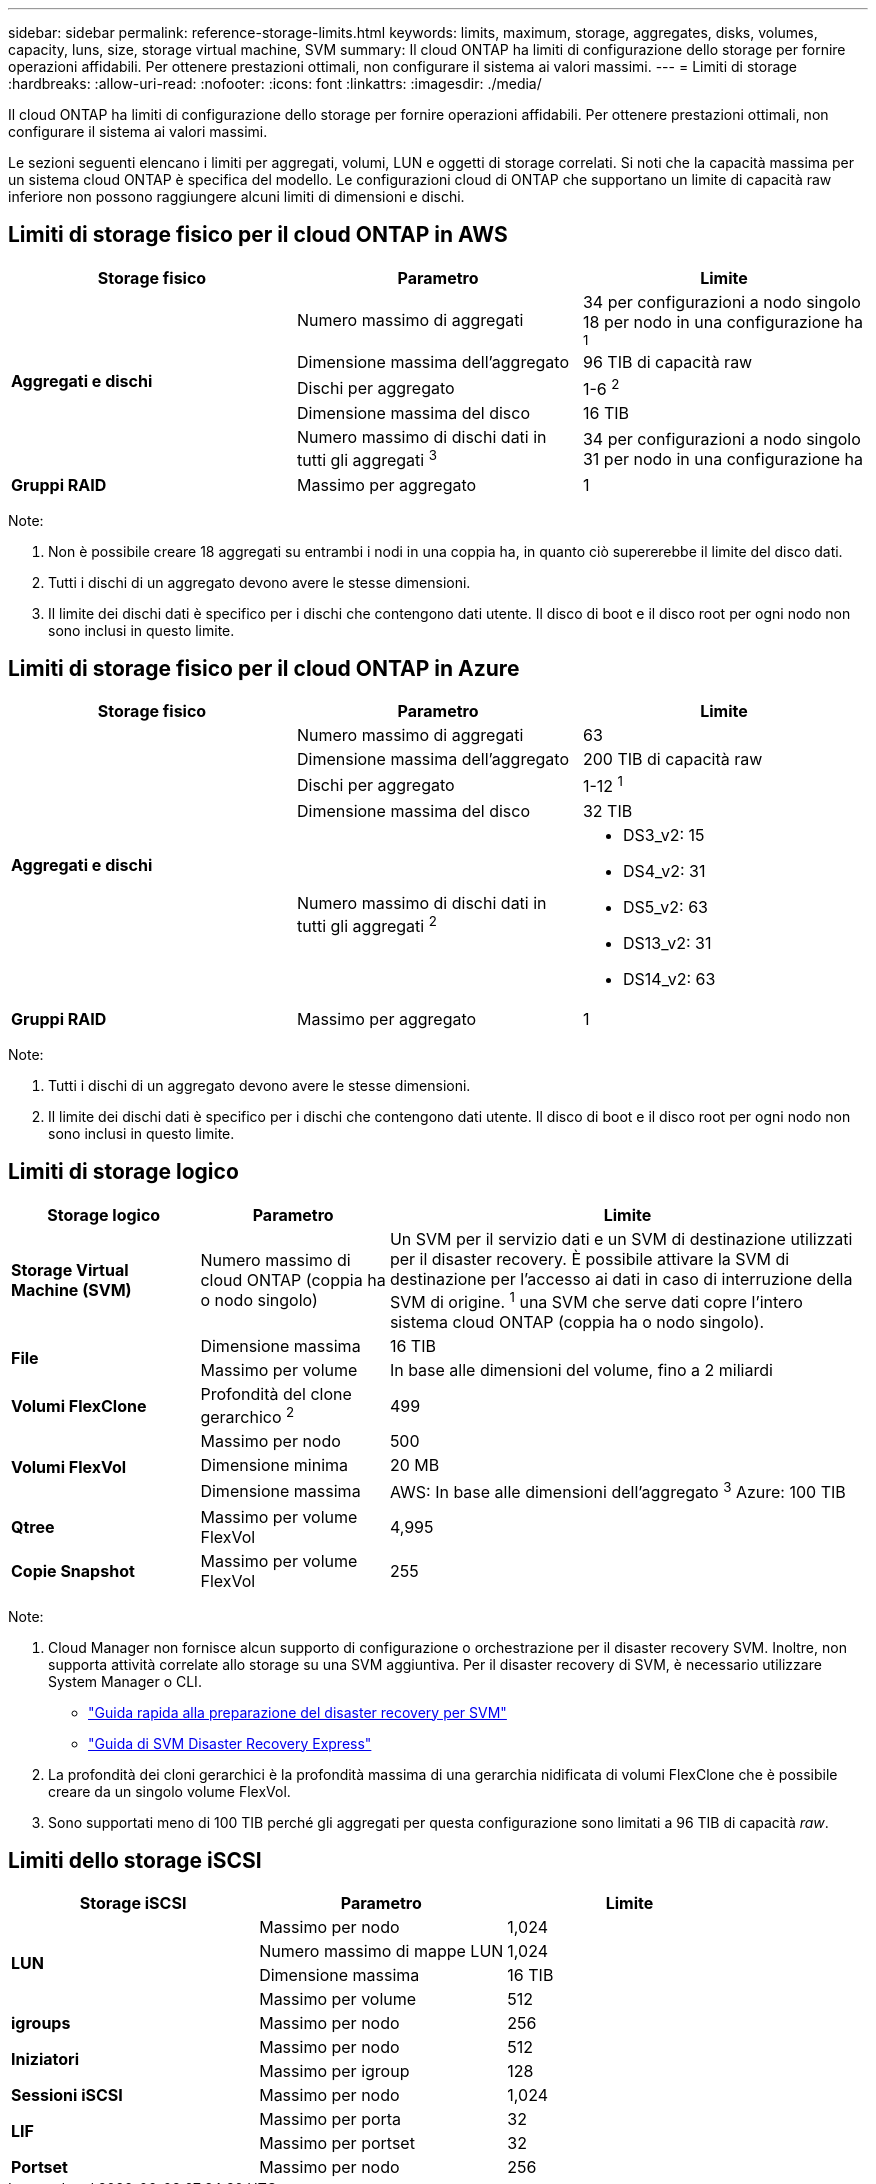 ---
sidebar: sidebar 
permalink: reference-storage-limits.html 
keywords: limits, maximum, storage, aggregates, disks, volumes, capacity, luns, size, storage virtual machine, SVM 
summary: Il cloud ONTAP ha limiti di configurazione dello storage per fornire operazioni affidabili. Per ottenere prestazioni ottimali, non configurare il sistema ai valori massimi. 
---
= Limiti di storage
:hardbreaks:
:allow-uri-read: 
:nofooter: 
:icons: font
:linkattrs: 
:imagesdir: ./media/


[role="lead"]
Il cloud ONTAP ha limiti di configurazione dello storage per fornire operazioni affidabili. Per ottenere prestazioni ottimali, non configurare il sistema ai valori massimi.

Le sezioni seguenti elencano i limiti per aggregati, volumi, LUN e oggetti di storage correlati. Si noti che la capacità massima per un sistema cloud ONTAP è specifica del modello. Le configurazioni cloud di ONTAP che supportano un limite di capacità raw inferiore non possono raggiungere alcuni limiti di dimensioni e dischi.



== Limiti di storage fisico per il cloud ONTAP in AWS

[cols="3*"]
|===
| Storage fisico | Parametro | Limite 


.5+| *Aggregati e dischi* | Numero massimo di aggregati | 34 per configurazioni a nodo singolo 18 per nodo in una configurazione ha ^1^ 


| Dimensione massima dell'aggregato | 96 TIB di capacità raw 


| Dischi per aggregato | 1-6 ^2^ 


| Dimensione massima del disco | 16 TIB 


| Numero massimo di dischi dati in tutti gli aggregati ^3^ | 34 per configurazioni a nodo singolo 31 per nodo in una configurazione ha 


| *Gruppi RAID* | Massimo per aggregato | 1 
|===
Note:

. Non è possibile creare 18 aggregati su entrambi i nodi in una coppia ha, in quanto ciò supererebbe il limite del disco dati.
. Tutti i dischi di un aggregato devono avere le stesse dimensioni.
. Il limite dei dischi dati è specifico per i dischi che contengono dati utente. Il disco di boot e il disco root per ogni nodo non sono inclusi in questo limite.




== Limiti di storage fisico per il cloud ONTAP in Azure

[cols="3*"]
|===
| Storage fisico | Parametro | Limite 


.5+| *Aggregati e dischi* | Numero massimo di aggregati | 63 


| Dimensione massima dell'aggregato | 200 TIB di capacità raw 


| Dischi per aggregato | 1-12 ^1^ 


| Dimensione massima del disco | 32 TIB 


| Numero massimo di dischi dati in tutti gli aggregati ^2^  a| 
* DS3_v2: 15
* DS4_v2: 31
* DS5_v2: 63
* DS13_v2: 31
* DS14_v2: 63




| *Gruppi RAID* | Massimo per aggregato | 1 
|===
Note:

. Tutti i dischi di un aggregato devono avere le stesse dimensioni.
. Il limite dei dischi dati è specifico per i dischi che contengono dati utente. Il disco di boot e il disco root per ogni nodo non sono inclusi in questo limite.




== Limiti di storage logico

[cols="22,22,56"]
|===
| Storage logico | Parametro | Limite 


| *Storage Virtual Machine (SVM)* | Numero massimo di cloud ONTAP (coppia ha o nodo singolo) | Un SVM per il servizio dati e un SVM di destinazione utilizzati per il disaster recovery. È possibile attivare la SVM di destinazione per l'accesso ai dati in caso di interruzione della SVM di origine. ^1^ una SVM che serve dati copre l'intero sistema cloud ONTAP (coppia ha o nodo singolo). 


.2+| *File* | Dimensione massima | 16 TIB 


| Massimo per volume | In base alle dimensioni del volume, fino a 2 miliardi 


| *Volumi FlexClone* | Profondità del clone gerarchico ^2^ | 499 


.3+| *Volumi FlexVol* | Massimo per nodo | 500 


| Dimensione minima | 20 MB 


| Dimensione massima | AWS: In base alle dimensioni dell'aggregato ^3^ Azure: 100 TIB 


| *Qtree* | Massimo per volume FlexVol | 4,995 


| *Copie Snapshot* | Massimo per volume FlexVol | 255 
|===
Note:

. Cloud Manager non fornisce alcun supporto di configurazione o orchestrazione per il disaster recovery SVM. Inoltre, non supporta attività correlate allo storage su una SVM aggiuntiva. Per il disaster recovery di SVM, è necessario utilizzare System Manager o CLI.
+
** https://library.netapp.com/ecm/ecm_get_file/ECMLP2839856["Guida rapida alla preparazione del disaster recovery per SVM"^]
** https://library.netapp.com/ecm/ecm_get_file/ECMLP2839857["Guida di SVM Disaster Recovery Express"^]


. La profondità dei cloni gerarchici è la profondità massima di una gerarchia nidificata di volumi FlexClone che è possibile creare da un singolo volume FlexVol.
. Sono supportati meno di 100 TIB perché gli aggregati per questa configurazione sono limitati a 96 TIB di capacità _raw_.




== Limiti dello storage iSCSI

[cols="3*"]
|===
| Storage iSCSI | Parametro | Limite 


.4+| *LUN* | Massimo per nodo | 1,024 


| Numero massimo di mappe LUN | 1,024 


| Dimensione massima | 16 TIB 


| Massimo per volume | 512 


| *igroups* | Massimo per nodo | 256 


.2+| *Iniziatori* | Massimo per nodo | 512 


| Massimo per igroup | 128 


| *Sessioni iSCSI* | Massimo per nodo | 1,024 


.2+| *LIF* | Massimo per porta | 32 


| Massimo per portset | 32 


| *Portset* | Massimo per nodo | 256 
|===